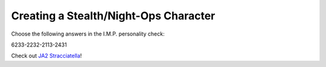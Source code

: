 Creating a Stealth/Night-Ops Character
======================================
Choose the following answers in the I.M.P. personality check:

6233-2232-2113-2431

.. todo:: Link to JA2 Straciatella

Check out `JA2 Stracciatella`_!

.. _JA2 Stracciatella: http://google.com/search?q=ja2+stracciatella
